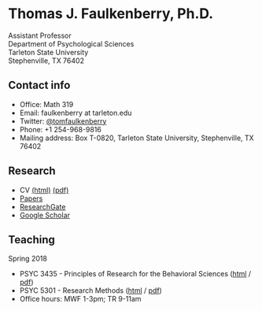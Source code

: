 #+TITLE:
#+AUTHOR:
#+OPTIONS: toc:nil num:nil
#+HTML_HEAD: <link rel="stylesheet" type="text/css" href="bjm.css" />

* Thomas J. Faulkenberry, Ph.D.

Assistant Professor\\
Department of Psychological Sciences\\
Tarleton State University\\
Stephenville, TX  76402\\

#+HTML: <img src="photo.jpg" />

** Contact info
- Office: Math 319
- Email: faulkenberry at tarleton.edu
- Twitter: [[http://twitter.com/tomfaulkenberry][@tomfaulkenberry]]
- Phone: +1 254-968-9816
- Mailing address: Box T-0820, Tarleton State University, Stephenville, TX  76402

** Research
- CV [[file:research/vita.html][(html)]] [[file:research/vita.pdf][(pdf)]]
- [[file:research/papers.html][Papers]]
- [[https://www.researchgate.net/profile/Thomas_Faulkenberry][ResearchGate]]
- [[https://scholar.google.com/citations?user=Xa-siFAAAAAJ&hl=en&oi=ao][Google Scholar]]
  
** Teaching
Spring 2018
- PSYC 3435 - Principles of Research for the Behavioral Sciences ([[https://rawgit.com/tomfaulkenberry/courses/master/spring2018/psyc3435/psyc3435-spring2018.html][html]] / [[https://rawgit.com/tomfaulkenberry/courses/master/spring2018/psyc3435/psyc3435-spring2018.pdf][pdf]])
- PSYC 5301 - Research Methods ([[https://rawgit.com/tomfaulkenberry/courses/master/spring2018/psyc5301/psyc5301-spring2018.html][html]] / [[https://rawgit.com/tomfaulkenberry/courses/master/spring2018/psyc5301/psyc5301-spring2018.pdf][pdf]])
- Office hours: MWF 1-3pm; TR 9-11am


#+HTML: <br><br><br><br>
